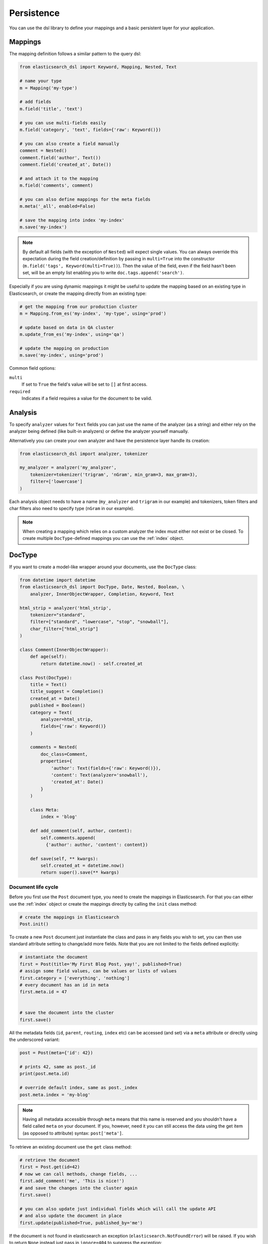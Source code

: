 .. _persistence:

Persistence
===========

You can use the dsl library to define your mappings and a basic persistent
layer for your application.

Mappings
--------

The mapping definition follows a similar pattern to the query dsl:

.. code:: python

    from elasticsearch_dsl import Keyword, Mapping, Nested, Text

    # name your type
    m = Mapping('my-type')

    # add fields
    m.field('title', 'text')

    # you can use multi-fields easily
    m.field('category', 'text', fields={'raw': Keyword()})

    # you can also create a field manually
    comment = Nested()
    comment.field('author', Text())
    comment.field('created_at', Date())

    # and attach it to the mapping
    m.field('comments', comment)

    # you can also define mappings for the meta fields
    m.meta('_all', enabled=False)

    # save the mapping into index 'my-index'
    m.save('my-index')

.. note::

    By default all fields (with the exception of ``Nested``) will expect single
    values. You can always override this expectation during the field
    creation/definition by passing in ``multi=True`` into the constructor
    (``m.field('tags', Keyword(multi=True))``). Then the
    value of the field, even if the field hasn't been set, will be an empty
    list enabling you to write ``doc.tags.append('search')``.

Especially if you are using dynamic mappings it might be useful to update the
mapping based on an existing type in Elasticsearch, or create the mapping
directly from an existing type:

.. code:: python

    # get the mapping from our production cluster
    m = Mapping.from_es('my-index', 'my-type', using='prod')

    # update based on data in QA cluster
    m.update_from_es('my-index', using='qa')

    # update the mapping on production
    m.save('my-index', using='prod')

Common field options:

``multi``
  If set to ``True`` the field's value will be set to ``[]`` at first access.

``required``
  Indicates if a field requires a value for the document to be valid.

Analysis
--------

To specify ``analyzer`` values for ``Text`` fields you can just use the name
of the analyzer (as a string) and either rely on the analyzer being defined
(like built-in analyzers) or define the analyzer yourself manually.

Alternatively you can create your own analyzer and have the persistence layer
handle its creation:

.. code:: python

    from elasticsearch_dsl import analyzer, tokenizer

    my_analyzer = analyzer('my_analyzer',
        tokenizer=tokenizer('trigram', 'nGram', min_gram=3, max_gram=3),
        filter=['lowercase']
    )

Each analysis object needs to have a name (``my_analyzer`` and ``trigram`` in
our example) and tokenizers, token filters and char filters also need to
specify type (``nGram`` in our example).

.. note::

    When creating a mapping which relies on a custom analyzer the index must
    either not exist or be closed. To create multiple ``DocType``-defined
    mappings you can use the :ref:`index` object.

DocType
-------

If you want to create a model-like wrapper around your documents, use the
``DocType`` class:

.. code:: python

    from datetime import datetime
    from elasticsearch_dsl import DocType, Date, Nested, Boolean, \
        analyzer, InnerObjectWrapper, Completion, Keyword, Text

    html_strip = analyzer('html_strip',
        tokenizer="standard",
        filter=["standard", "lowercase", "stop", "snowball"],
        char_filter=["html_strip"]
    )

    class Comment(InnerObjectWrapper):
        def age(self):
            return datetime.now() - self.created_at

    class Post(DocType):
        title = Text()
        title_suggest = Completion()
        created_at = Date()
        published = Boolean()
        category = Text(
            analyzer=html_strip,
            fields={'raw': Keyword()}
        )

        comments = Nested(
            doc_class=Comment,
            properties={
                'author': Text(fields={'raw': Keyword()}),
                'content': Text(analyzer='snowball'),
                'created_at': Date()
            }
        )

        class Meta:
            index = 'blog'

        def add_comment(self, author, content):
            self.comments.append(
              {'author': author, 'content': content})

        def save(self, ** kwargs):
            self.created_at = datetime.now()
            return super().save(** kwargs)


Document life cycle
~~~~~~~~~~~~~~~~~~~

Before you first use the ``Post`` document type, you need to create the
mappings in Elasticsearch. For that you can either use the :ref:`index` object
or create the mappings directly by calling the ``init`` class method:

.. code:: python

    # create the mappings in Elasticsearch
    Post.init()

To create a new ``Post`` document just instantiate the class and pass in any
fields you wish to set, you can then use standard attribute setting to
change/add more fields. Note that you are not limited to the fields defined
explicitly:

.. code:: python

    # instantiate the document
    first = Post(title='My First Blog Post, yay!', published=True)
    # assign some field values, can be values or lists of values
    first.category = ['everything', 'nothing']
    # every document has an id in meta
    first.meta.id = 47


    # save the document into the cluster
    first.save()


All the metadata fields (``id``, ``parent``, ``routing``, ``index`` etc) can be
accessed (and set) via a ``meta`` attribute or directly using the underscored
variant:

.. code:: python

    post = Post(meta={'id': 42})

    # prints 42, same as post._id
    print(post.meta.id)

    # override default index, same as post._index
    post.meta.index = 'my-blog'

.. note::

    Having all metadata accessible through ``meta`` means that this name is
    reserved and you shouldn't have a field called ``meta`` on your document.
    If you, however, need it you can still access the data using the get item
    (as opposed to attribute) syntax: ``post['meta']``.

To retrieve an existing document use the ``get`` class method:

.. code:: python

    # retrieve the document
    first = Post.get(id=42)
    # now we can call methods, change fields, ...
    first.add_comment('me', 'This is nice!')
    # and save the changes into the cluster again
    first.save()

    # you can also update just individual fields which will call the update API
    # and also update the document in place
    first.update(published=True, published_by='me')

If the document is not found in elasticsearch an exception
(``elasticsearch.NotFoundError``) will be raised. If you wish to return
``None`` instead just pass in ``ignore=404`` to suppress the exception:

.. code:: python

    p = Post.get(id='not-in-es', ignore=404)
    p is None

When you wish to retrive multiple documents at the same time by their ``id``
you can use the ``mget`` method:

.. code:: python

    posts = Post.mget([42, 47, 256])

``mget`` will, by default, raise a ``NotFoundError`` if any of the documents
wasn't found and ``RequestError`` if any of the document had resulted in error.
You can control this behavior by setting parameters:

``raise_on_error``
  If ``True`` (default) then any error will cause an exception to be raised.
  Otherwise all documents containing errors will be treated as missing.

``missing``
  Can have three possible values: ``'none'`` (default), ``'raise'`` and
  ``'skip'``. If a document is missing or errored it will either be replaced
  with ``None``, an exception will be raised or the document will be skipped in
  the output list entirely.


All the information about the ``DocType``, including its ``Mapping`` can be
accessed through the ``_doc_type`` attribute of the class:

.. code:: python

    # name of the type and index in elasticsearch
    Post._doc_type.name
    Post._doc_type.index

    # the raw Mapping object
    Post._doc_type.mapping

    # the optional name of the parent type (if defined)
    Post._doc_type.parent

The ``_doc_type`` attribute is also home to the ``refresh`` method which will
update the mapping on the ``DocType`` from elasticsearch5. This is very useful
if you use dynamic mappings and want the class to be aware of those fields (for
example if you wish the ``Date`` fields to be properly (de)serialized):

.. code:: python

    Post._doc_type.refresh()

To delete a document just call its ``delete`` method:

.. code:: python

    first = Post.get(id=42)
    first.delete()

Search
~~~~~~

To search for this document type, use the ``search`` class method:

.. code:: python

    # by calling .search we get back a standard Search object
    s = Post.search()
    # the search is already limited to the index and doc_type of our document
    s = s.filter('term', published=True).query('match', title='first')


    results = s.execute()

    # when you execute the search the results are wrapped in your document class (Post)
    for post in results:
        print(post.meta.score, post.title)

Alternatively you can just take a ``Search`` object and restrict it to return
our document type, wrapped in correct class:

.. code:: python

    s = Search()
    s = s.doc_type(Post)

You can also combine document classes with standard doc types (just strings),
which will be treated as before. You can also pass in multiple ``DocType``
subclasses and each document in the response will be wrapped in it's class.

If you want to run suggestions, just use the ``suggest`` method on the
``Search`` object:

.. code:: python

    s = Post.search()
    s = s.suggest('title_suggestions', 'pyth', completion={'field': 'title_suggest'})

    # you can even execute just the suggestions via the _suggest API
    suggestions = s.execute_suggest()

    for result in suggestions.title_suggestions:
        print('Suggestions for %s:' % result.text)
        for option in result.options:
            print('  %s (%r)' % (option.text, option.payload))


``class Meta`` options
~~~~~~~~~~~~~~~~~~~~~~

In the ``Meta`` class inside your document definition you can define various
metadata for your document:

``doc_type``
  name of the doc_type in elasticsearch. By default it will be constructed from
  the class name (MyDocument -> my_document)

``index``
  default index for the document, by default it is empty and every operation
  such as ``get`` or ``save`` requires an explicit ``index`` parameter

``using``
  default connection alias to use, defaults to ``'default'``

``mapping``
  optional instance of ``Mapping`` class to use as base for the mappings
  created from the fields on the document class itself.

Any attributes on the ``Meta`` class that are instance of ``MetaField`` will be
used to control the mapping of the meta fields (``_all``, ``_parent`` etc).
Just name the parameter (without the leading underscore) as the field you wish
to map and pass any parameters to the ``MetaField`` class:

.. code:: python

    class Post(DocType):
        title = Text()

        class Meta:
            all = MetaField(enabled=False)
            parent = MetaField(type='blog')
            dynamic = MetaField('strict')

.. _index:

Index
-----

``Index`` is a class responsible for holding all the metadata related to an
index in elasticsearch - mappings and settings. It is most useful when defining
your mappings since it allows for easy creation of multiple mappings at the
same time. This is especially useful when setting up your elasticsearch objects
in a migration:

.. code:: python

    from elasticsearch_dsl import Index, DocType, Text, analyzer

    blogs = Index('blogs')

    # define custom settings
    blogs.settings(
        number_of_shards=1,
        number_of_replicas=0
    )

    # define aliases
    blogs.aliases(
        old_blogs={}
    )

    # register a doc_type with the index
    blogs.doc_type(Post)

    # can also be used as class decorator when defining the DocType
    @blogs.doc_type
    class Post(DocType):
        title = Text()

    # You can attach custom analyzers to the index

    html_strip = analyzer('html_strip',
        tokenizer="standard",
        filter=["standard", "lowercase", "stop", "snowball"],
        char_filter=["html_strip"]
    )

    blogs.analyzer(html_strip)

    # delete the index, ignore if it doesn't exist
    blogs.delete(ignore=404)

    # create the index in elasticsearch
    blogs.create()

You can also set up a template for your indices and use the ``clone`` method to
create specific copies:

.. code:: python

    blogs = Index('blogs', using='production')
    blogs.settings(number_of_shards=2)
    blogs.doc_type(Post)

    # create a copy of the index with different name
    company_blogs = blogs.clone('company-blogs')

    # create a different copy on different cluster
    dev_blogs = blogs.clone('blogs', using='dev')
    # and change its settings
    dev_blogs.setting(number_of_shards=1)
